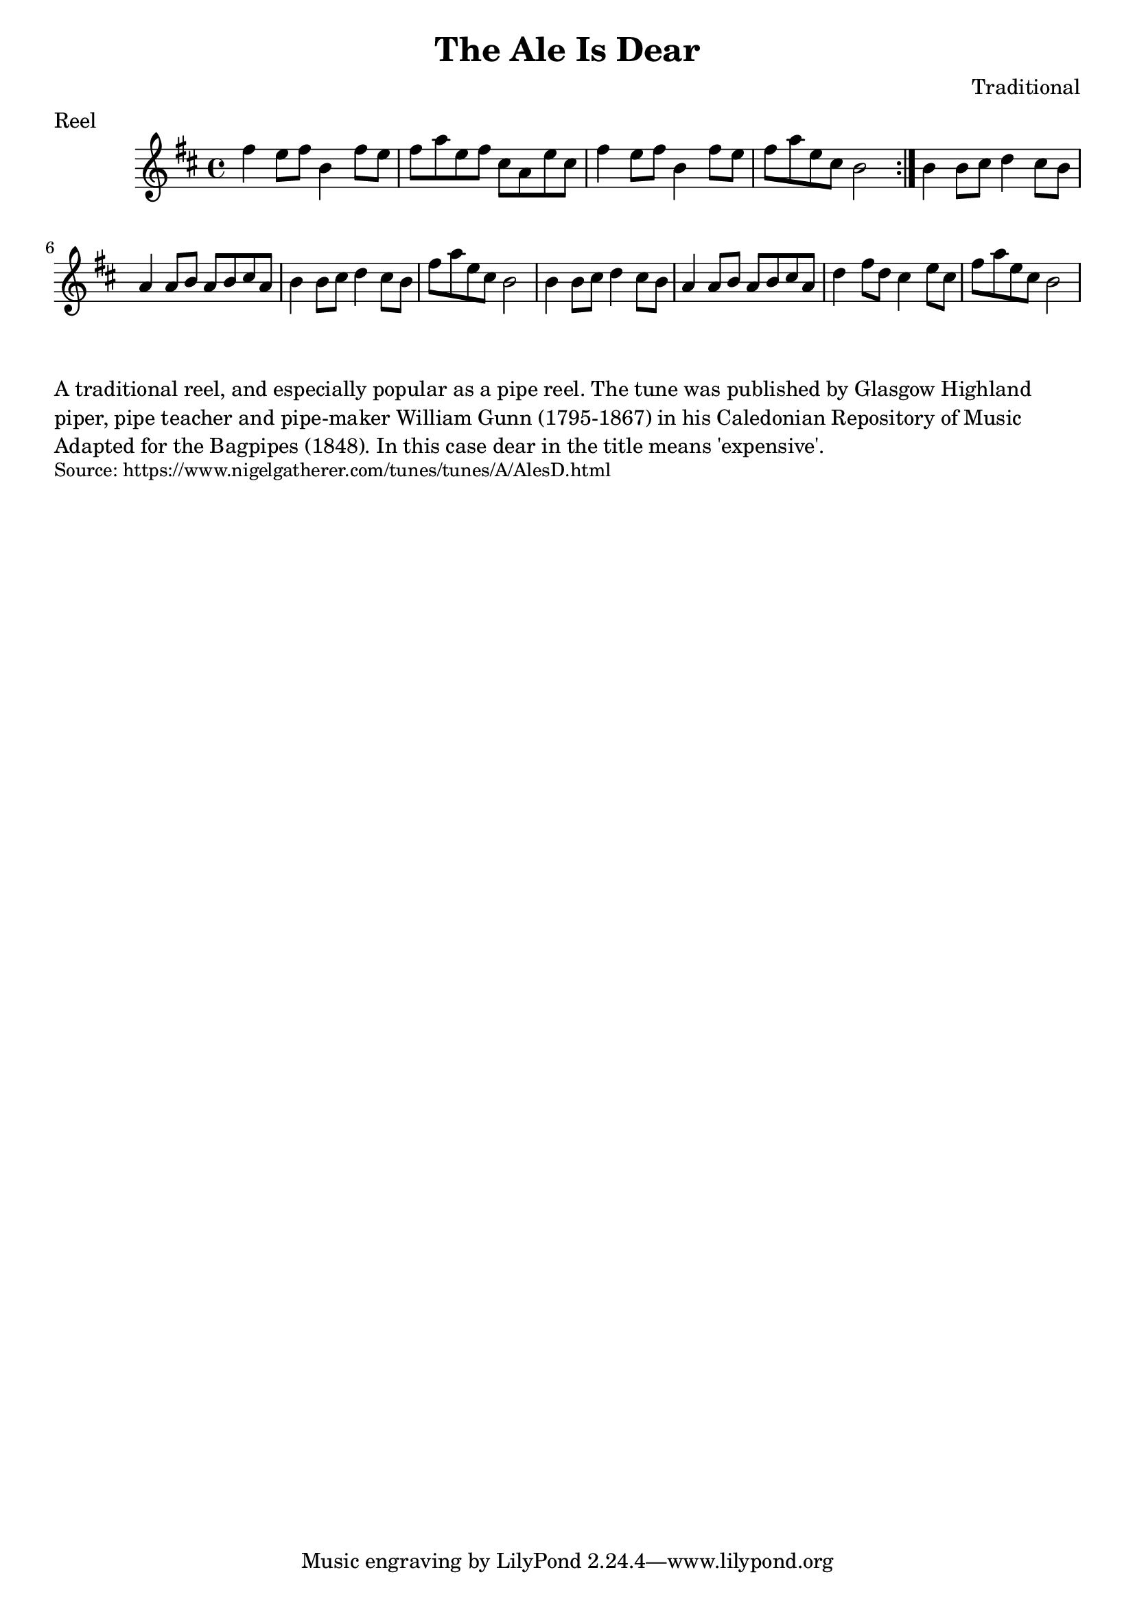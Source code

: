 \version "2.20.0"
\language "english"

\paper {
  print-all-headers = ##t
}

\score {
  \header {
    composer = "Traditional"
    meter = "Reel"
    origin = "Scotland"
    title = "The Ale Is Dear"
  }

  \relative c'' {
    \time 4/4
    \key d \major
    
    \repeat volta 2 {
      fs4 e8 fs b,4 fs'8 e |
      fs8 a e fs cs a e' cs |
      fs4 e8 fs b,4 fs'8 e |
      fs8 a e cs b2 |
    }
    
      b4 b8 cs d4 cs8 b |
      a4 a8 b a b cs a |
      b4 b8 cs d4 cs8 b |
      fs'8 a e cs b2 |
      b4 b8 cs d4 cs8 b |
      a4 a8 b a b cs a |
      d4 fs8 d cs4 e8 cs |
      fs8 a e cs b2 |
  }
}

\markup \wordwrap {
  A traditional reel, and especially popular as a pipe reel. The tune was published by Glasgow Highland piper, pipe teacher and pipe-maker William Gunn (1795-1867) in his Caledonian Repository of Music Adapted for the Bagpipes (1848). In this case "dear" in the title means 'expensive'.
}
\markup \smaller \wordwrap { Source: https://www.nigelgatherer.com/tunes/tunes/A/AlesD.html }